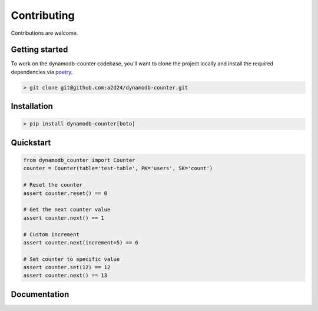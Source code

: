 Contributing
============

Contributions are welcome.

Getting started
---------------

To work on the dynamodb-counter codebase, you'll want to clone the project locally
and install the required dependencies via `poetry <https://poetry.eustace.io>`_.

.. code-block:: bash

    > git clone git@github.com:a2d24/dynamodb-counter.git

Installation
------------
.. code-block:: bash

    > pip install dynamodb-counter[boto]



Quickstart
----------

.. code-block:: python

    from dynamodb_counter import Counter
    counter = Counter(table='test-table', PK='users', SK='count')

    # Reset the counter
    assert counter.reset() == 0

    # Get the next counter value
    assert counter.next() == 1

    # Custom increment
    assert counter.next(increment=5) == 6

    # Set counter to specific value
    assert counter.set(12) == 12
    assert counter.next() == 13

Documentation
-------------

